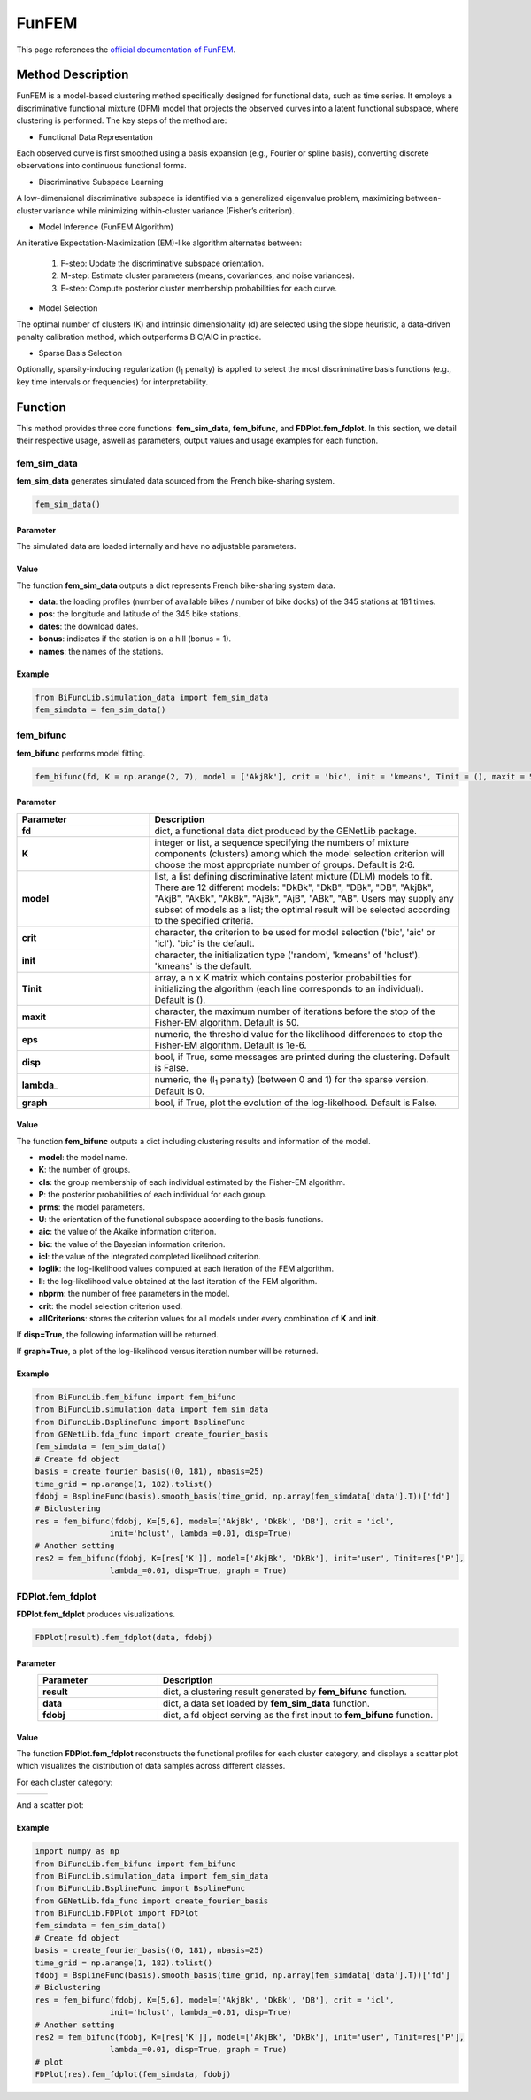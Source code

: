 FunFEM
=========================

.. _funfem-label:

This page references the `official documentation of FunFEM <https://cran.r-project.org/web/packages/funFEM/funFEM.pdf>`_.

Method Description
------------------
FunFEM is a model-based clustering method specifically designed for functional data, such as time series. It employs a discriminative functional mixture (DFM) model that projects the observed curves into a latent functional subspace, where clustering is performed. The key steps of the method are:

- Functional Data Representation

Each observed curve is first smoothed using a basis expansion (e.g., Fourier or spline basis), converting discrete observations into continuous functional forms.

- Discriminative Subspace Learning

A low-dimensional discriminative subspace is identified via a generalized eigenvalue problem, maximizing between-cluster variance while minimizing within-cluster variance (Fisher’s criterion).

- Model Inference (FunFEM Algorithm)

An iterative Expectation-Maximization (EM)-like algorithm alternates between:

    1. F-step: Update the discriminative subspace orientation.
    2. M-step: Estimate cluster parameters (means, covariances, and noise variances).
    3. E-step: Compute posterior cluster membership probabilities for each curve.

- Model Selection

The optimal number of clusters (K) and intrinsic dimensionality (d) are selected using the slope heuristic, a data-driven penalty calibration method, which outperforms BIC/AIC in practice.

- Sparse Basis Selection

Optionally, sparsity-inducing regularization (l\ :sub:`1` penalty) is applied to select the most discriminative basis functions (e.g., key time intervals or frequencies) for interpretability.

Function
--------------
This method provides three core functions: **fem_sim_data**, **fem_bifunc**, and **FDPlot.fem_fdplot**.
In this section, we detail their respective usage, aswell as parameters, output values and usage examples for each function. 

fem_sim_data
~~~~~~~~~~~~~~~
**fem_sim_data** generates simulated data sourced from the French bike-sharing system.

.. code-block:: python

    fem_sim_data()

Parameter
^^^^^^^^^^
The simulated data are loaded internally and have no adjustable parameters.

Value
^^^^^^^^^
The function **fem_sim_data** outputs a dict represents French bike-sharing system data.

- **data**: the loading profiles (number of available bikes / number of bike docks) of the 345 stations at 181 times.

- **pos**: the longitude and latitude of the 345 bike stations.

- **dates**: the download dates.

- **bonus**: indicates if the station is on a hill (bonus = 1).

- **names**: the names of the stations.

Example
^^^^^^^^
.. code-block:: python

    from BiFuncLib.simulation_data import fem_sim_data
    fem_simdata = fem_sim_data()

fem_bifunc
~~~~~~~~~~~~~
**fem_bifunc** performs model fitting.

.. code-block:: python

    fem_bifunc(fd, K = np.arange(2, 7), model = ['AkjBk'], crit = 'bic', init = 'kmeans', Tinit = (), maxit = 50, eps = 1e-6, disp = False, lambda_ = 0, graph = False)

Parameter
^^^^^^^^^^

.. list-table:: 
   :widths: 30 70
   :header-rows: 1
   :align: center

   * - Parameter
     - Description
   * - **fd**
     - dict, a functional data dict produced by the GENetLib package.
   * - **K**
     - integer or list, a sequence specifying the numbers of mixture components (clusters) among which the model selection criterion will choose the most appropriate number of groups. Default is 2:6.
   * - **model**
     - list, a list defining discriminative latent mixture (DLM) models to fit. There are 12 different models: "DkBk", "DkB", "DBk", "DB", "AkjBk", "AkjB", "AkBk", "AkBk", "AjBk", "AjB", "ABk", "AB". Users may supply any subset of models as a list; the optimal result will be selected according to the specified criteria.
   * - **crit**
     - character, the criterion to be used for model selection ('bic', 'aic' or 'icl'). 'bic' is the default.
   * - **init**
     - character, the initialization type ('random', 'kmeans' of 'hclust'). 'kmeans' is the default.
   * - **Tinit**
     - array, a n x K matrix which contains posterior probabilities for initializing the algorithm (each line corresponds to an individual). Default is ().
   * - **maxit**
     - character, the maximum number of iterations before the stop of the Fisher-EM algorithm. Default is 50.
   * - **eps**
     - numeric, the threshold value for the likelihood differences to stop the Fisher-EM algorithm. Default is 1e-6.
   * - **disp**
     - bool, if True, some messages are printed during the clustering. Default is False.
   * - **lambda_**
     - numeric, the (l\ :sub:`1` penalty) (between 0 and 1) for the sparse version. Default is 0.
   * - **graph**
     - bool, if True, plot the evolution of the log-likelhood. Default is False.

Value
^^^^^^^^^
The function **fem_bifunc** outputs a dict including clustering results and information of the model.

- **model**: the model name.

- **K**: the number of groups.

- **cls**: the group membership of each individual estimated by the Fisher-EM algorithm.

- **P**: the posterior probabilities of each individual for each group.

- **prms**: the model parameters.

- **U**: the orientation of the functional subspace according to the basis functions.

- **aic**: the value of the Akaike information criterion.

- **bic**: the value of the Bayesian information criterion.

- **icl**: the value of the integrated completed likelihood criterion.

- **loglik**: the log-likelihood values computed at each iteration of the FEM algorithm.

- **ll**: the log-likelihood value obtained at the last iteration of the FEM algorithm.

- **nbprm**: the number of free parameters in the model.

- **crit**: the model selection criterion used.

- **allCriterions**: stores the criterion values for all models under every combination of **K** and **init**.

If **disp=True**, the following information will be returned. 

.. image:: /_static/fem_res.png
   :width: 700
   :align: center

If **graph=True**, a plot of the log-likelihood versus iteration number will be returned.

.. image:: /_static/fem_ll.png
   :width: 400
   :align: center

Example
^^^^^^^^
.. code-block:: python
  
    from BiFuncLib.fem_bifunc import fem_bifunc
    from BiFuncLib.simulation_data import fem_sim_data
    from BiFuncLib.BsplineFunc import BsplineFunc
    from GENetLib.fda_func import create_fourier_basis
    fem_simdata = fem_sim_data()
    # Create fd object
    basis = create_fourier_basis((0, 181), nbasis=25)
    time_grid = np.arange(1, 182).tolist()
    fdobj = BsplineFunc(basis).smooth_basis(time_grid, np.array(fem_simdata['data'].T))['fd']
    # Biclustering
    res = fem_bifunc(fdobj, K=[5,6], model=['AkjBk', 'DkBk', 'DB'], crit = 'icl',
                    init='hclust', lambda_=0.01, disp=True)
    # Another setting
    res2 = fem_bifunc(fdobj, K=[res['K']], model=['AkjBk', 'DkBk'], init='user', Tinit=res['P'], 
                    lambda_=0.01, disp=True, graph = True)

FDPlot.fem_fdplot
~~~~~~~~~~~~~~~~~~
**FDPlot.fem_fdplot** produces visualizations.

.. code-block:: python

    FDPlot(result).fem_fdplot(data, fdobj)


Parameter
^^^^^^^^^^
.. list-table:: 
   :widths: 30 70
   :header-rows: 1
   :align: center

   * - Parameter
     - Description
   * - **result**
     - dict, a clustering result generated by **fem_bifunc** function.
   * - **data**
     - dict, a data set loaded by **fem_sim_data** function.
   * - **fdobj**
     - dict, a fd object serving as the first input to **fem_bifunc** function.


Value
^^^^^^^^^
The function **FDPlot.fem_fdplot** reconstructs the functional profiles for each cluster category,
and displays a scatter plot which visualizes the distribution of data samples across different classes.

For each cluster category:

.. table:: 
   :class: tight-table

   +----------+----------+----------+
   | |fig1|   | |fig2|   | |fig3|   |
   +----------+----------+----------+
   | |fig4|   | |fig5|   | |fig6|   |
   +----------+----------+----------+

.. |fig1| image:: /_static/fem_clus1.png
   :width: 300px
.. |fig2| image:: /_static/fem_clus2.png
   :width: 300px
.. |fig3| image:: /_static/fem_clus3.png
   :width: 300px
.. |fig4| image:: /_static/fem_clus4.png
   :width: 300px
.. |fig5| image:: /_static/fem_clus5.png
   :width: 300px
.. |fig6| image:: /_static/fem_clus6.png
   :width: 300px


And a scatter plot:

.. image:: /_static/fem_cluster.png
   :width: 400
   :align: center


Example
^^^^^^^^
.. code-block:: python
  
    import numpy as np
    from BiFuncLib.fem_bifunc import fem_bifunc
    from BiFuncLib.simulation_data import fem_sim_data
    from BiFuncLib.BsplineFunc import BsplineFunc
    from GENetLib.fda_func import create_fourier_basis
    from BiFuncLib.FDPlot import FDPlot
    fem_simdata = fem_sim_data()
    # Create fd object
    basis = create_fourier_basis((0, 181), nbasis=25)
    time_grid = np.arange(1, 182).tolist()
    fdobj = BsplineFunc(basis).smooth_basis(time_grid, np.array(fem_simdata['data'].T))['fd']
    # Biclustering
    res = fem_bifunc(fdobj, K=[5,6], model=['AkjBk', 'DkBk', 'DB'], crit = 'icl',
                    init='hclust', lambda_=0.01, disp=True)
    # Another setting
    res2 = fem_bifunc(fdobj, K=[res['K']], model=['AkjBk', 'DkBk'], init='user', Tinit=res['P'], 
                    lambda_=0.01, disp=True, graph = True)
    # plot
    FDPlot(res).fem_fdplot(fem_simdata, fdobj)


